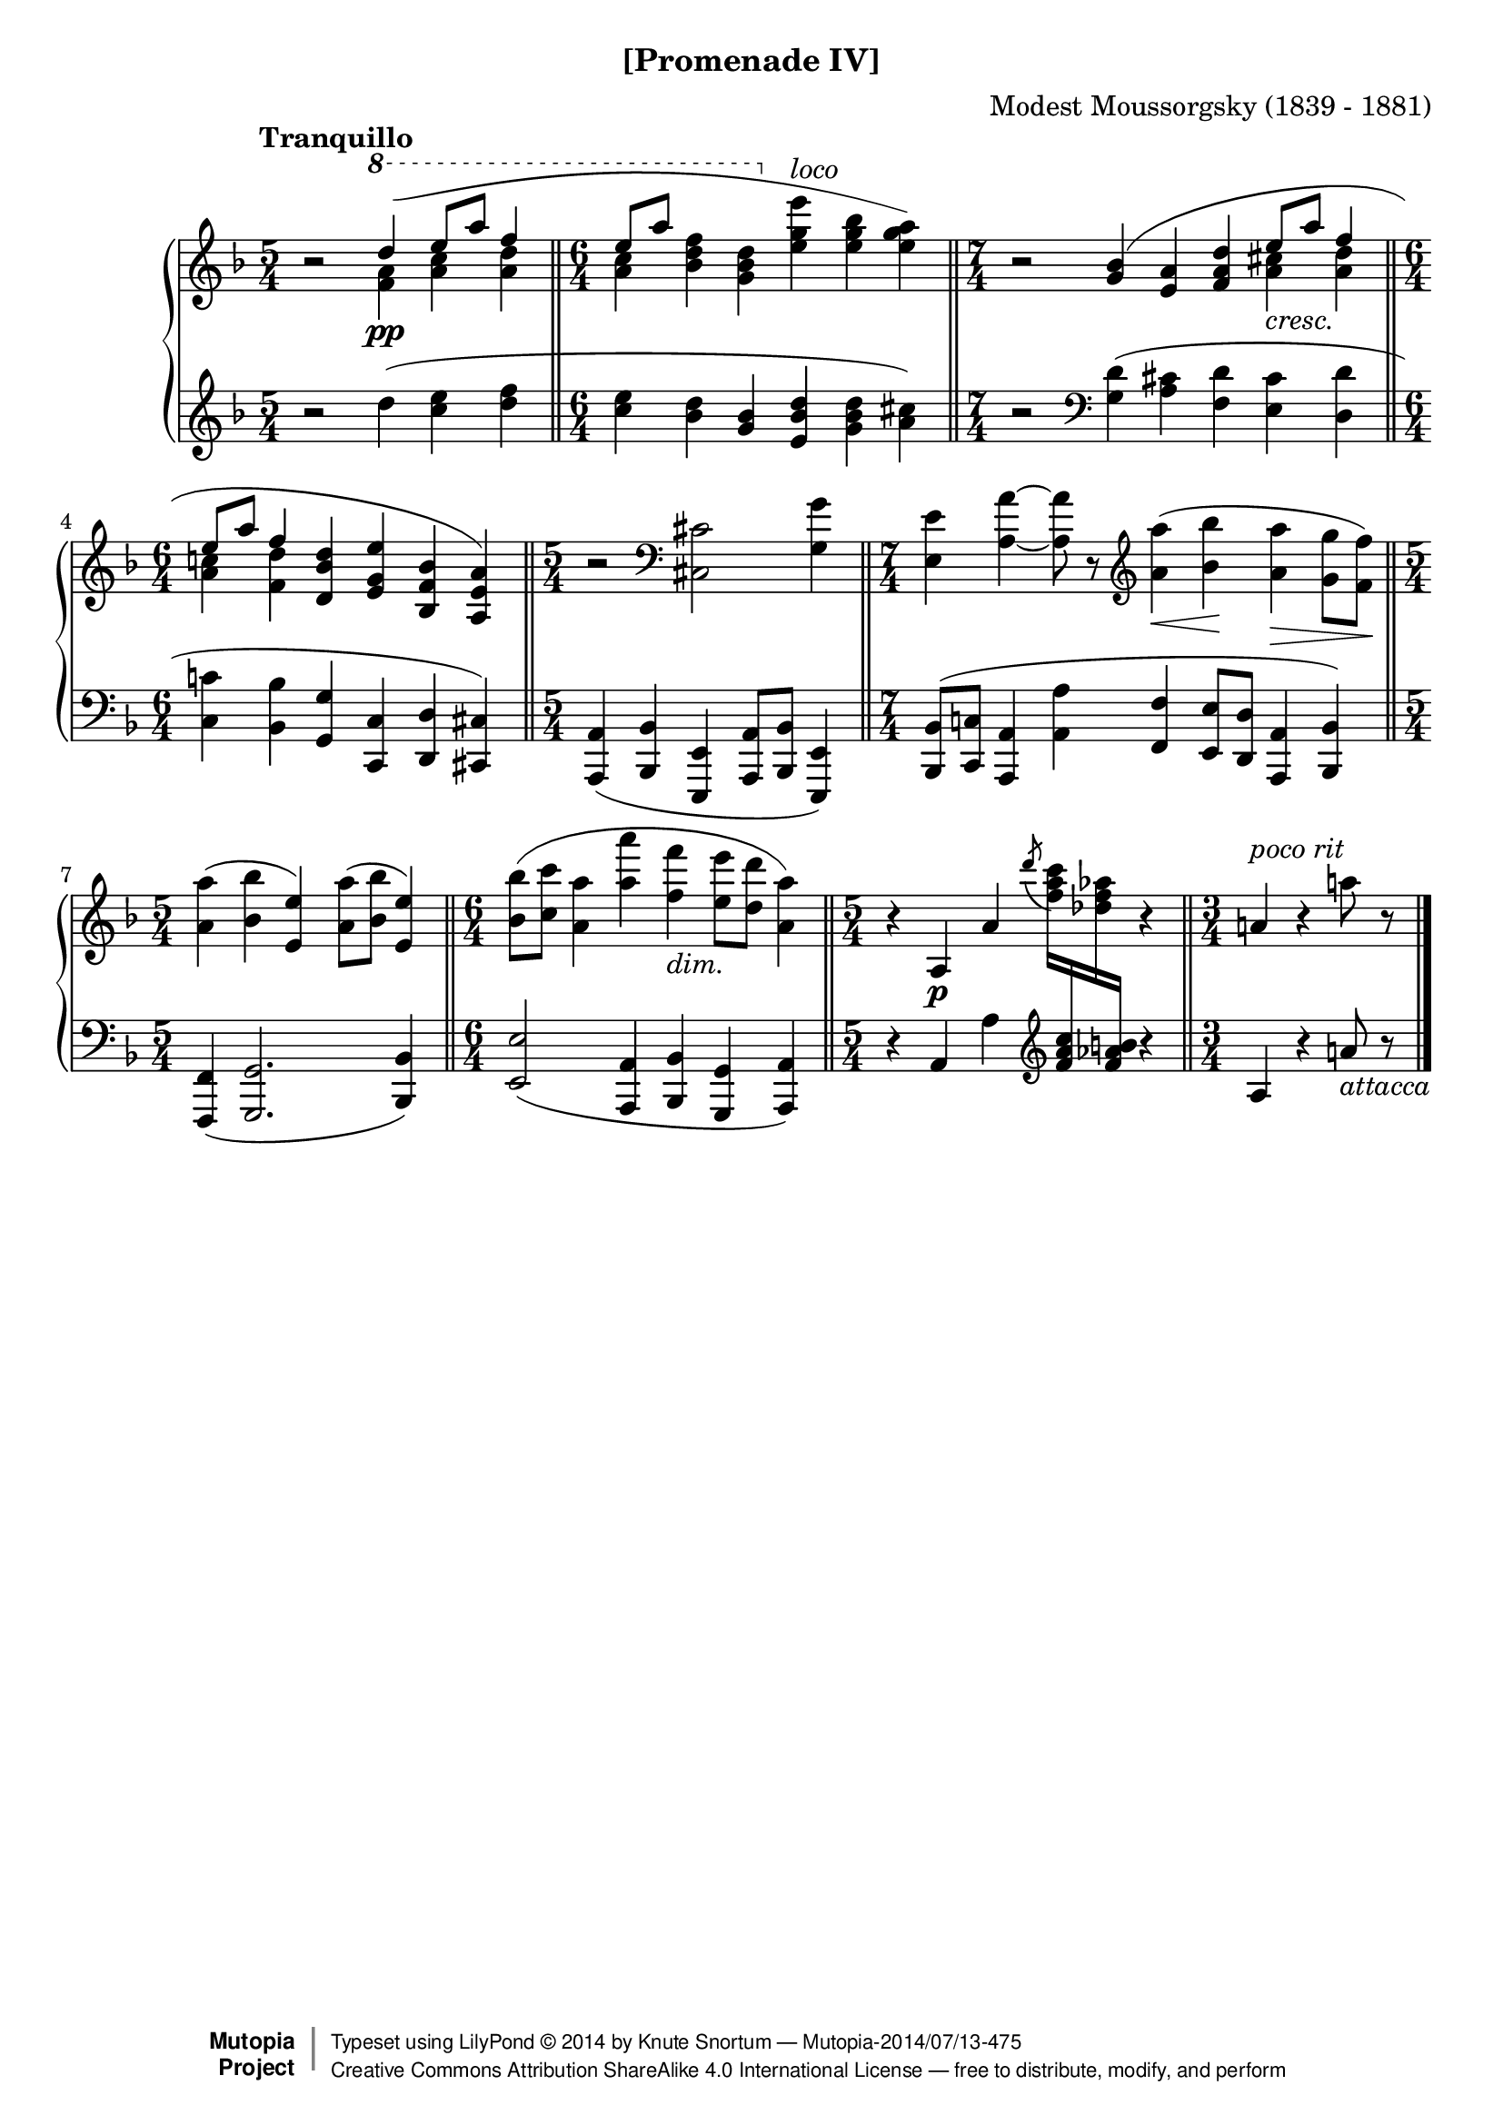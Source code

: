 \version "2.18.2"
\language "english"

\header {
  %title        = "[Promenade IV]"
  composer     = "Modest Moussorgsky (1839 - 1881)"
  style        = "Romantic"
  license      = "Creative Commons Attribution-ShareAlike 4.0"
  enteredby    = "Knute Snortum"
  date         = "1874"
  source       = "Pavel Lamm"

  mutopiatitle       = "Pictures at an Exhibition"
  mutopiacomposer    = "MussorgskyM"
  mutopiainstrument  = "Piano"
  maintainer         = "Knute Snortum"
  maintainerEmail    = "knute (at) snortum (dot) net"
  maintainerWeb      = "http://www.musicwithknute.com/"

 footer = "Mutopia-2014/07/13-475"
 copyright =  \markup { \override #'(baseline-skip . 0 ) \right-column { \sans \bold \with-url #"http://www.MutopiaProject.org" { \abs-fontsize #9  "Mutopia " \concat { \abs-fontsize #12 \with-color #white \char ##x01C0 \abs-fontsize #9 "Project " } } } \override #'(baseline-skip . 0 ) \center-column { \abs-fontsize #12 \with-color #grey \bold { \char ##x01C0 \char ##x01C0 } } \override #'(baseline-skip . 0 ) \column { \abs-fontsize #8 \sans \concat { " Typeset using " \with-url #"http://www.lilypond.org" "LilyPond " \char ##x00A9 " " 2014 " by " \maintainer " " \char ##x2014 " " \footer } \concat { \concat { \abs-fontsize #8 \sans{ " " \with-url #"http://creativecommons.org/licenses/by-sa/4.0/" "Creative Commons Attribution ShareAlike 4.0 International License " \char ##x2014 " free to distribute, modify, and perform" } } \abs-fontsize #13 \with-color #white \char ##x01C0 } } }
 tagline = ##f
}

cres = \markup { \italic "cresc." }
dimin = \markup { \italic "dim." }
loco = \markup { \italic "loco" }
pocoRit = \markup { \italic "poco rit" }
attacca = \markup { \italic "attacca" }

extendSlur = \shape #'((0 . 0) (0 . -2) (0 . 3) (19 . -2)) Slur
staffDown = \change Staff = "down"
staffUp = \change Staff = "up"

upper = \relative c''' {
  \time 5/4
  \clef treble
  \tempo "Tranquillo"
  
  | r2 \voiceOne \ottava #1 \extendSlur d4 ( \pp e8 a f4 
  \bar "||"
  \time 6/4
  | e8 [ a ] s4 s \ottava #0 s s s ) 
  \bar "||"
  \time 7/4
  \oneVoice
  | r2 \slurUp <g,, bf>4 ( <e a> <f a d> \voiceOne e'8 _\cres a f4
  \bar "||"
  \time 6/4
  | e8 a f4 \oneVoice <d, bf' d> <e g e'> <bf f' bf> <a e' a> )
  \bar "||"
  \time 5/4
  | r2 \clef bass <cs, cs'> <g' g'>4
  \bar "||"
  \time 7/4
  | <e e'>4 <a a'> ~ q8 r 
    \clef treble <a'a'>4 ( \< <bf bf'> \! <a a'> \> <g g'>8 <f f'> \! )
  \bar "||"
  \time 5/4
  | <a a'>4 ( <bf bf'> <e, e'> ) <a a'>8 ( <bf bf'> <e, e'>4 )
  \bar "||"
  \time 6/4
  | <bf' bf'>8 ( <c c'> <a a'>4 <a' a'> <f f'> _\dimin <e e'>8 <d d'> <a a'>4 )
  \bar "||"
  \time 5/4
  | r4 a, \p a' \tieUp \acciaccatura { d'8 } <f, a c>16 \staffDown <f, a c>
    \staffUp <df' f af> \staffDown <f, af b> \staffUp r4
  \bar "||"
  \time 3/4
  | a4 ^\pocoRit r a'8 r
  \bar "|."
}

middle = \relative c''' {
  \time 5/4
  | s2 \voiceFour \ottava #1 <f, a>4 <a c> <a d>
  \time 6/4
  <a c>4  <bf d f>4 <g bf d> \ottava #0 <e g e'> ^\loco <e g bf> <e g a>
  \time 7/4
  | s2 s4 s s <a, cs> <a d>
  \time 6/4
  | <a c> <f d'> s s s s
}

lower = \relative c'' {
  \time 5/4
  \clef treble
  
  | r2 d4 ( <c e> <d f>
  \time 6/4
  | <c e>4 <bf d> <g bf> <e bf' d> <g bf d> <a cs> )
  \time 7/4
  | r2 \clef bass <g, d'>4 ( <a cs> <f d'> <e cs'> <d d'>
  \time 6/4
  | <c c'>4 <bf bf'> <g g'> <c, c'> <d d'> <cs cs'> )
  \time 5/4
  | <a a'>4 ( <bf bf'> <e, e'> <a a'>8 <bf bf'> <e, e'>4 )
  \time 7/4
  | <bf' bf'>8 ( <c c'> <a a'>4 <a' a'> <f f'> <e e'>8 <d d'> <a a'>4 <bf bf'> )
  \time 5/4
  | <f f'>4 ( <g g'>2. <bf bf'>4 )
  \time 6/4
  | <e e'>2 ( <a, a'>4 <bf bf'> <g g'> <a a'> )
  \time 5/4
  | r4 a' a' \clef treble s4 r4
  \time 3/4
  | a4 r a'8 _\attacca r
}

global = {
  \key d \minor
  \accidentalStyle piano
}

\bookpart {
  \header {
    subtitle = "[Promenade IV]"
  }
  \score {
    \new PianoStaff 
    <<
      \new Staff = "up" {
        \global
        <<
          \new Voice \upper
          \new Voice \middle
        >>
      }
      \new Staff = "down" {
        \global
        \lower
      }
    >>
    \layout {
    }
    \midi {
      \tempo 4 = 60
    }
  }
}